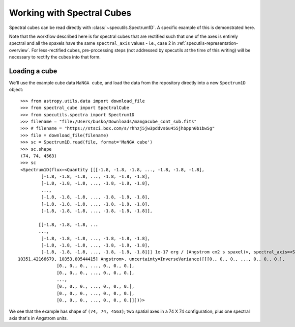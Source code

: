 ###########################
Working with Spectral Cubes
###########################

Spectral cubes can be read directly with :class:`~specutils.Spectrum1D`.
A specific example of this is demonstrated here.

Note that the workflow described here is for spectral cubes that are rectified
such that one of the axes is entirely spectral and all the spaxels have the same
``spectral_axis`` values - i.e., case 2 in :ref:`specutils-representation-overview`.
For less-rectified cubes, pre-processing steps (not addressed by specutils at the
time of this writing) will be necessary to rectify the cubes into that form.


Loading a cube
==============

We'll use the example cube data ``MaNGA cube``, and load the data from the
repository directly into a new ``Spectrum1D`` object::

    >>> from astropy.utils.data import download_file
    >>> from spectral_cube import SpectralCube
    >>> from specutils.spectra import Spectrum1D
    >>> filename = "file:/Users/busko/Downloads/mangacube_cont_sub.fits"
    >>> # filename = "https://stsci.box.com/s/rhhzj5jw3pddvs6u455jhbppn0b1bw5g"
    >>> file = download_file(filename)
    >>> sc = Spectrum1D.read(file, format='MaNGA cube')
    >>> sc.shape
    (74, 74, 4563)
    >>> sc
    <Spectrum1D(flux=<Quantity [[[-1.8, -1.8, -1.8, ..., -1.8, -1.8, -1.8],
            [-1.8, -1.8, -1.8, ..., -1.8, -1.8, -1.8],
            [-1.8, -1.8, -1.8, ..., -1.8, -1.8, -1.8],
            ...,
            [-1.8, -1.8, -1.8, ..., -1.8, -1.8, -1.8],
            [-1.8, -1.8, -1.8, ..., -1.8, -1.8, -1.8],
            [-1.8, -1.8, -1.8, ..., -1.8, -1.8, -1.8]],

           [[-1.8, -1.8, -1.8, ...
           ...,
            [-1.8, -1.8, -1.8, ..., -1.8, -1.8, -1.8],
            [-1.8, -1.8, -1.8, ..., -1.8, -1.8, -1.8],
            [-1.8, -1.8, -1.8, ..., -1.8, -1.8, -1.8]]] 1e-17 erg / (Angstrom cm2 s spaxel)>, spectral_axis=<SpectralAxis [ 3621.59598486,  3622.42998417,  3623.26417553, ..., 10349.03843826,
   10351.42166679, 10353.80544415] Angstrom>, uncertainty=InverseVariance([[[0., 0., 0., ..., 0., 0., 0.],
                  [0., 0., 0., ..., 0., 0., 0.],
                  [0., 0., 0., ..., 0., 0., 0.],
                  ...,
                  [0., 0., 0., ..., 0., 0., 0.],
                  [0., 0., 0., ..., 0., 0., 0.],
                  [0., 0., 0., ..., 0., 0., 0.]]]))>


We see that the example has shape of ``(74, 74, 4563)``; two spatial axes in
a 74 X 74 configuration, plus one spectral axis that's in Angstrom units.
